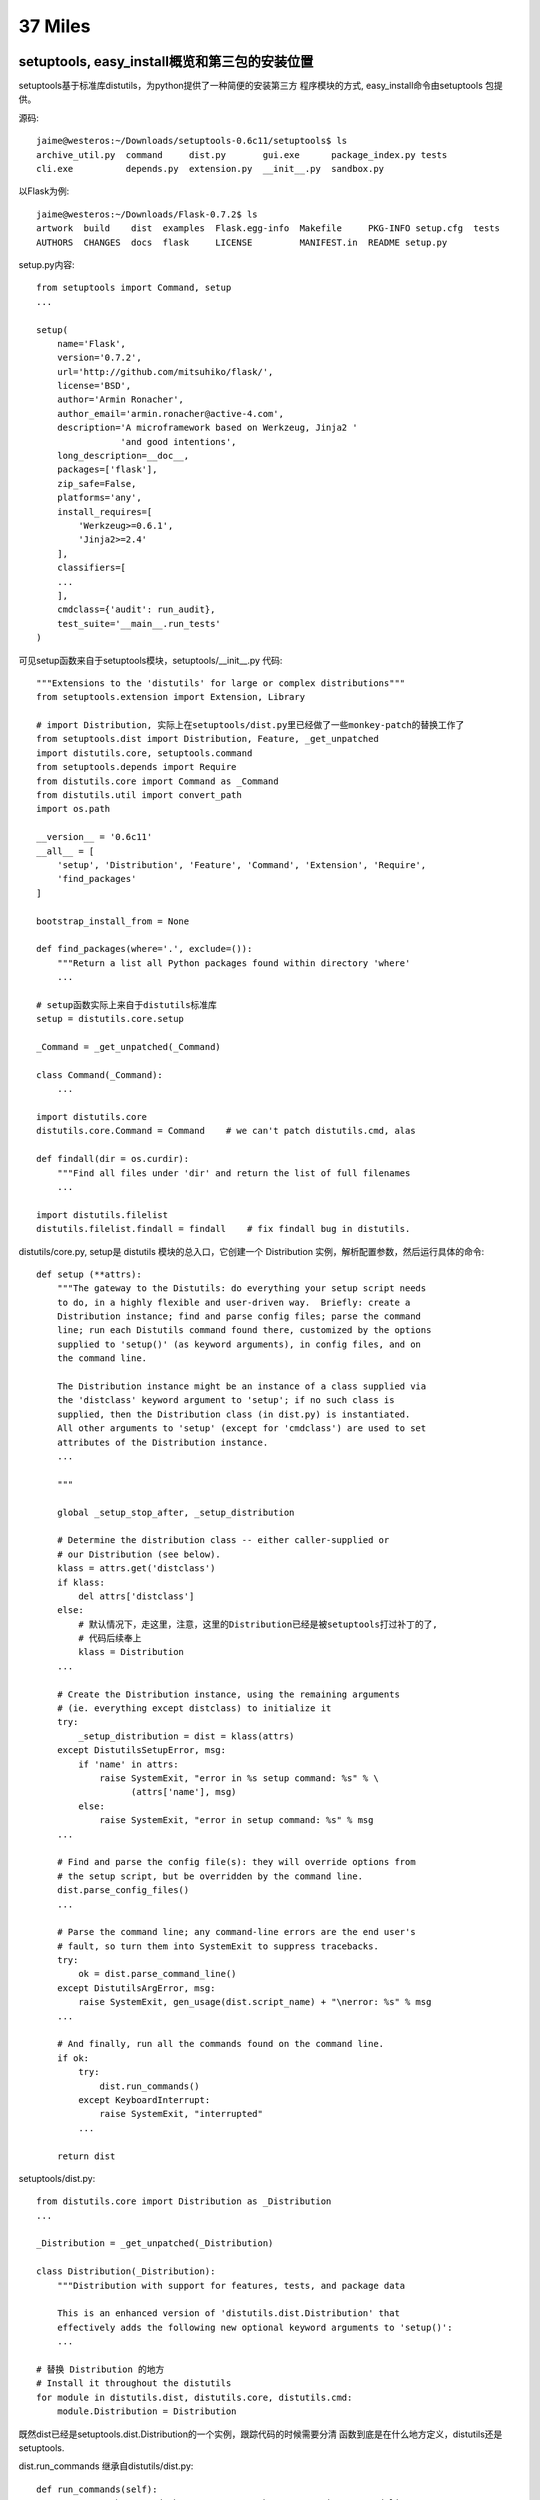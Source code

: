 37 Miles
===============

setuptools, easy_install概览和第三包的安装位置
-----------------------------------------------
setuptools基于标准库distutils，为python提供了一种简便的安装第三方
程序模块的方式, easy_install命令由setuptools 包提供。

源码::

    jaime@westeros:~/Downloads/setuptools-0.6c11/setuptools$ ls
    archive_util.py  command     dist.py       gui.exe      package_index.py tests
    cli.exe          depends.py  extension.py  __init__.py  sandbox.py

以Flask为例::

    jaime@westeros:~/Downloads/Flask-0.7.2$ ls
    artwork  build    dist  examples  Flask.egg-info  Makefile     PKG-INFO setup.cfg  tests
    AUTHORS  CHANGES  docs  flask     LICENSE         MANIFEST.in  README setup.py

setup.py内容::

    from setuptools import Command, setup
    ...

    setup(
        name='Flask',
        version='0.7.2',
        url='http://github.com/mitsuhiko/flask/',
        license='BSD',
        author='Armin Ronacher',
        author_email='armin.ronacher@active-4.com',
        description='A microframework based on Werkzeug, Jinja2 '
                    'and good intentions',
        long_description=__doc__,
        packages=['flask'],
        zip_safe=False,
        platforms='any',
        install_requires=[
            'Werkzeug>=0.6.1',
            'Jinja2>=2.4'
        ],
        classifiers=[
        ...
        ],
        cmdclass={'audit': run_audit},
        test_suite='__main__.run_tests'
    )

可见setup函数来自于setuptools模块，setuptools/__init__.py 代码::

    """Extensions to the 'distutils' for large or complex distributions"""
    from setuptools.extension import Extension, Library

    # import Distribution, 实际上在setuptools/dist.py里已经做了一些monkey-patch的替换工作了
    from setuptools.dist import Distribution, Feature, _get_unpatched
    import distutils.core, setuptools.command
    from setuptools.depends import Require
    from distutils.core import Command as _Command
    from distutils.util import convert_path
    import os.path

    __version__ = '0.6c11'
    __all__ = [
        'setup', 'Distribution', 'Feature', 'Command', 'Extension', 'Require',
        'find_packages'
    ]

    bootstrap_install_from = None

    def find_packages(where='.', exclude=()):
        """Return a list all Python packages found within directory 'where'
        ...

    # setup函数实际上来自于distutils标准库
    setup = distutils.core.setup 
        
    _Command = _get_unpatched(_Command)

    class Command(_Command):
        ...

    import distutils.core
    distutils.core.Command = Command    # we can't patch distutils.cmd, alas

    def findall(dir = os.curdir):
        """Find all files under 'dir' and return the list of full filenames
        ...

    import distutils.filelist
    distutils.filelist.findall = findall    # fix findall bug in distutils.


distutils/core.py, setup是 distutils 模块的总入口，它创建一个 Distribution
实例，解析配置参数，然后运行具体的命令::

    def setup (**attrs):
        """The gateway to the Distutils: do everything your setup script needs
        to do, in a highly flexible and user-driven way.  Briefly: create a
        Distribution instance; find and parse config files; parse the command
        line; run each Distutils command found there, customized by the options
        supplied to 'setup()' (as keyword arguments), in config files, and on
        the command line.

        The Distribution instance might be an instance of a class supplied via
        the 'distclass' keyword argument to 'setup'; if no such class is
        supplied, then the Distribution class (in dist.py) is instantiated.
        All other arguments to 'setup' (except for 'cmdclass') are used to set
        attributes of the Distribution instance.
        ...

        """

        global _setup_stop_after, _setup_distribution

        # Determine the distribution class -- either caller-supplied or
        # our Distribution (see below).
        klass = attrs.get('distclass')
        if klass:
            del attrs['distclass']
        else:
            # 默认情况下，走这里，注意，这里的Distribution已经是被setuptools打过补丁的了, 
            # 代码后续奉上
            klass = Distribution
        ...

        # Create the Distribution instance, using the remaining arguments
        # (ie. everything except distclass) to initialize it
        try:
            _setup_distribution = dist = klass(attrs)
        except DistutilsSetupError, msg:
            if 'name' in attrs:
                raise SystemExit, "error in %s setup command: %s" % \
                      (attrs['name'], msg)
            else:
                raise SystemExit, "error in setup command: %s" % msg
        ...

        # Find and parse the config file(s): they will override options from
        # the setup script, but be overridden by the command line.
        dist.parse_config_files()
        ...

        # Parse the command line; any command-line errors are the end user's
        # fault, so turn them into SystemExit to suppress tracebacks.
        try:
            ok = dist.parse_command_line()
        except DistutilsArgError, msg:
            raise SystemExit, gen_usage(dist.script_name) + "\nerror: %s" % msg
        ...

        # And finally, run all the commands found on the command line.
        if ok:
            try:
                dist.run_commands()
            except KeyboardInterrupt:
                raise SystemExit, "interrupted"
            ...

        return dist

setuptools/dist.py::

    from distutils.core import Distribution as _Distribution
    ...

    _Distribution = _get_unpatched(_Distribution)

    class Distribution(_Distribution):
        """Distribution with support for features, tests, and package data

        This is an enhanced version of 'distutils.dist.Distribution' that
        effectively adds the following new optional keyword arguments to 'setup()':
        ...

    # 替换 Distribution 的地方
    # Install it throughout the distutils
    for module in distutils.dist, distutils.core, distutils.cmd:
        module.Distribution = Distribution

既然dist已经是setuptools.dist.Distribution的一个实例，跟踪代码的时候需要分清
函数到底是在什么地方定义，distutils还是setuptools.

dist.run_commands 继承自distutils/dist.py::

   def run_commands(self):
        """Run each command that was seen on the setup script command line.
        Uses the list of commands found and cache of command objects
        created by 'get_command_obj()'.
        """
        for cmd in self.commands:
            self.run_command(cmd)

    def run_command(self, command):
        # Already been here, done that? then return silently.
        if self.have_run.get(command):
            return

        log.info("running %s", command)
        cmd_obj = self.get_command_obj(command)
        cmd_obj.ensure_finalized()
        cmd_obj.run()
        self.have_run[command] = 1

总之，对于python setup.py install来说，这个cmd_obj就是setuptools/command/install.py了，
设个trace看看::

    jaime@westeros:/home/ideer/Downloads/Flask-0.7.2$ diff -u /usr/local/lib/python2.6/distutils/dist.py.orig /usr/local/lib/python2.6/distutils/dist.py
    --- /usr/local/lib/python2.6/distutils/dist.py.orig	2011-10-10 22:27:53.658046001 +0800
    +++ /usr/local/lib/python2.6/distutils/dist.py	2011-10-10 22:28:17.350163485 +0800
    @@ -989,6 +989,7 @@
             if self.have_run.get(command):
                 return
     
    +        import pdb; pdb.set_trace()
             log.info("running %s", command)
             cmd_obj = self.get_command_obj(command)
             cmd_obj.ensure_finalized()

    jaime@westeros:/home/ideer/Downloads/Flask-0.7.2$ python setup.py install
    > /usr/local/lib/python2.6/distutils/dist.py(993)run_command()
    -> log.info("running %s", command)
    (Pdb) n
    running install
    > /usr/local/lib/python2.6/distutils/dist.py(994)run_command()
    -> cmd_obj = self.get_command_obj(command)
    (Pdb) 
    (Pdb) cmd_obj.__class__
    <class setuptools.command.install.install at 0xb7440dac>
    (Pdb) 


setuptools/command/install.py::

        def run(self):
            ...
            if caller_module != 'distutils.dist' or caller_name!='run_commands':
                # We weren't called from the command line or setup(), so we
                # should run in backward-compatibility mode to support bdist_*
                # commands.
                _install.run(self)
            else:
                self.do_egg_install()

        def do_egg_install(self):

            easy_install = self.distribution.get_command_class('easy_install')

            cmd = easy_install(
                self.distribution, args="x", root=self.root, record=self.record,
            )
            # 注意这里，将决定安装位置的地方，后续详述
            cmd.ensure_finalized()  # finalize before bdist_egg munges install cmd
            cmd.always_copy_from = '.'  # make sure local-dir eggs get installed

            # pick up setup-dir .egg files only: no .egg-info
            cmd.package_index.scan(glob.glob('*.egg'))

            self.run_command('bdist_egg')
            args = [self.distribution.get_command_obj('bdist_egg').egg_output]

            if setuptools.bootstrap_install_from:
                # Bootstrap self-installation of setuptools
                args.insert(0, setuptools.bootstrap_install_from)

            # 跳转到setuptools/command/easy_install.py的run
            cmd.args = args
            cmd.run()
            setuptools.bootstrap_install_from = None

bdist_egg 命令可谓做了整个安装过程的大部分工作，准备egg文件，编译，直到生成egg压缩包
为止，代码在setuptools/command/bdist_egg.py，编译c扩展的命令 build_clib 在distutils中完成，
distutils/command/build_clib.py。

有了egg文件之后，setuptools/command/easy_install.py::

    def run(self):
        if self.verbose!=self.distribution.verbose:
            log.set_verbosity(self.verbose)
        try:
            for spec in self.args:
                self.easy_install(spec, not self.no_deps)
            ...
        finally:
            log.set_verbosity(self.distribution.verbose)

    def easy_install(self, spec, deps=False):
        tmpdir = tempfile.mkdtemp(prefix="easy_install-")
        download = None
        if not self.editable: self.install_site_py()

        # 根据spec的不同，有三种情况需要处理
        try:
            if not isinstance(spec,Requirement):
                if URL_SCHEME(spec):
                    # 1. 需要下载的包
                    # It's a url, download it to tmpdir and process
                    self.not_editable(spec)
                    download = self.package_index.download(spec, tmpdir)
                    return self.install_item(None, download, tmpdir, deps, True)

                elif os.path.exists(spec):
                    # 2. 本地的包
                    # Existing file or directory, just process it directly
                    self.not_editable(spec)
                    return self.install_item(None, spec, tmpdir, deps, True)
                else:
                    spec = parse_requirement_arg(spec)

            # 3. 查找某个依赖的包
            # spec 是 Requirement
            self.check_editable(spec)
            dist = self.package_index.fetch_distribution(
                spec, tmpdir, self.upgrade, self.editable, not self.always_copy,
                self.local_index
            )
            if dist is None:
                msg = "Could not find suitable distribution for %r" % spec
                if self.always_copy:
                    msg+=" (--always-copy skips system and development eggs)"
                raise DistutilsError(msg)
            elif dist.precedence==DEVELOP_DIST:
                # .egg-info dists don't need installing, just process deps
                self.process_distribution(spec, dist, deps, "Using")
                return dist
            else:
                return self.install_item(spec, dist.location, tmpdir, deps)

        finally:
            if os.path.exists(tmpdir):
                rmtree(tmpdir)

    def install_item(self, spec, download, tmpdir, deps, install_needed=False):

        # Installation is also needed if file in tmpdir or is not an egg
        install_needed = install_needed or self.always_copy
        install_needed = install_needed or os.path.dirname(download) == tmpdir
        install_needed = install_needed or not download.endswith('.egg')
        install_needed = install_needed or (
            self.always_copy_from is not None and
            os.path.dirname(normalize_path(download)) ==
            normalize_path(self.always_copy_from)
        )

        if spec and not install_needed:
            # at this point, we know it's a local .egg, we just don't know if
            # it's already installed.
            for dist in self.local_index[spec.project_name]:
                if dist.location==download:
                    break
            else:
                install_needed = True   # it's not in the local index

        # 注意这个 marker
        log.info("Processing %s", os.path.basename(download))

        if install_needed:
            dists = self.install_eggs(spec, download, tmpdir)
            # install_eggs返回成功安装后的包信息, 参见self.egg_distribution 
            # 一般是只有一个元素的list，但可能一次安装了多个包，
            ＃所以下面的for，遍历处理所有成功安装的包依赖关系
            for dist in dists:
                self.process_distribution(spec, dist, deps)
        else:
            dists = [self.check_conflicts(self.egg_distribution(download))]
            self.process_distribution(spec, dists[0], deps, "Using")

        if spec is not None:
            for dist in dists:
                if dist in spec:
                    return dist

    def process_distribution(self, requirement, dist, deps=True, *info):
        # 处理后续安装事宜
        # requirement是spec，dist是成功安装包的信息, deps是否处理依赖关系的标志
        self.update_pth(dist)
        self.package_index.add(dist)
        self.local_index.add(dist)
        self.install_egg_scripts(dist)
        self.installed_projects[dist.key] = dist
        log.info(self.installation_report(requirement, dist, *info))
        if dist.has_metadata('dependency_links.txt'):
            self.package_index.add_find_links(
                dist.get_metadata_lines('dependency_links.txt')
            )
        if not deps and not self.always_copy:
            return # 没有依赖关系，done

        elif requirement is not None and dist.key != requirement.key:
            log.warn("Skipping dependencies for %s", dist)
            return  # XXX this is not the distribution we were looking for
        elif requirement is None or dist not in requirement:
            # if we wound up with a different version, resolve what we've got
            distreq = dist.as_requirement()
            requirement = requirement or distreq
            requirement = Requirement(
                distreq.project_name, distreq.specs, requirement.extras
            )

        # 注意这个marker
        log.info("Processing dependencies for %s", requirement)
        try:
            # 获得依赖关系的安装信息
            distros = WorkingSet([]).resolve(
                [requirement], self.local_index, self.easy_install
            )
        except DistributionNotFound, e:
            raise DistutilsError(
                "Could not find required distribution %s" % e.args
            )
        except VersionConflict, e:
            raise DistutilsError(
                "Installed distribution %s conflicts with requirement %s"
                % e.args
            )
        if self.always_copy or self.always_copy_from:
            # Force all the relevant distros to be copied or activated
            for dist in distros:
                if dist.key not in self.installed_projects:
                    # 嵌套依赖关系安装
                    # 又回到easy_install，因为依赖的包可能也依赖别的包
                    # 可能也需要从pypi下载
                    self.easy_install(dist.as_requirement())
        # Marker
        log.info("Finished processing dependencies for %s", requirement)

把egg文件解压到系统目录的是install_eggs函数::

    def install_eggs(self, spec, dist_filename, tmpdir):
        # .egg dirs or files are already built, so just return them
        if dist_filename.lower().endswith('.egg'):
            # 调用install_egg安装
            return [self.install_egg(dist_filename, tmpdir)]
        elif dist_filename.lower().endswith('.exe'):
            return [self.install_exe(dist_filename, tmpdir)]

        # Anything else, try to extract and build
        # 下载的.tar.gz包在这里处理
        setup_base = tmpdir
        if os.path.isfile(dist_filename) and not dist_filename.endswith('.py'):
            unpack_archive(dist_filename, tmpdir, self.unpack_progress)
        elif os.path.isdir(dist_filename):
            setup_base = os.path.abspath(dist_filename)
        ...

        # Find the setup.py file
        setup_script = os.path.join(setup_base, 'setup.py')
        ...

        # Now run it, and return the result
        if self.editable:
            log.info(self.report_editable(spec, setup_script))
            return []
        else:
            return self.build_and_install(setup_script, setup_base)

    def install_egg(self, egg_path, tmpdir):
        # self.install_dir 这里！
        destination = os.path.join(self.install_dir,os.path.basename(egg_path))
        destination = os.path.abspath(destination)
        if not self.dry_run:
            ensure_directory(destination)

        dist = self.egg_distribution(egg_path)
        self.check_conflicts(dist)
        if not samefile(egg_path, destination):
            if os.path.isdir(destination) and not os.path.islink(destination):
                dir_util.remove_tree(destination, dry_run=self.dry_run)
            elif os.path.exists(destination):
                self.execute(os.unlink,(destination,),"Removing "+destination)
            uncache_zipdir(destination)
            if os.path.isdir(egg_path):
                if egg_path.startswith(tmpdir):
                    f,m = shutil.move, "Moving"
                else:
                    f,m = shutil.copytree, "Copying"
            elif self.should_unzip(dist):
                self.mkpath(destination)
                # egg包调用unpack_and_compile解压，编译
                f,m = self.unpack_and_compile, "Extracting"
            elif egg_path.startswith(tmpdir):
                f,m = shutil.move, "Moving"
            else:
                f,m = shutil.copy2, "Copying"

            self.execute(f, (egg_path, destination),
                (m+" %s to %s") %
                (os.path.basename(egg_path),os.path.dirname(destination)))

        self.add_output(destination)
        return self.egg_distribution(destination)

终于找到self.install_dir, 才是决定安装位置的所在。那么它又从哪里来的呢？

setuptools/command/easy_install.py finalize_options函数，在上文的cmd.ensure_finalized(继承自distutils.cmd.Command)中被调用::

    def finalize_options(self):
        # 如果setup.py install命令附带了--prefix 参数，则在 _expand 函数中处理
        # 该文件中的 INSTALL_SCHEMES 即作此用，与distutils install.py中的不同
        self._expand('install_dir','script_dir','build_directory','site_dirs')
        # If a non-default installation directory was specified, default the
        # script directory to match it.
        if self.script_dir is None:
            self.script_dir = self.install_dir
        
        # 默认没有指定
        # Let install_dir get set by install_lib command, which in turn
        # gets its info from the install command, and takes into account
        # --prefix and --home and all that other crud.
        self.set_undefined_options('install_lib',
            ('install_dir','install_dir')
        )
        # 意思是将install_lib命令的install_dir属性赋予本命令的install_dir
 
distutils/command/install_lib.py::

    def finalize_options (self):

        # Get all the information we need to install pure Python modules
        # from the umbrella 'install' command -- build (source) directory,
        # install (target) directory, and whether to compile .py files.
        self.set_undefined_options('install',
                                   ('build_lib', 'build_dir'),
                                   ('install_lib', 'install_dir'),
                                   ('force', 'force'),
                                   ('compile', 'compile'),
                                   ('optimize', 'optimize'),
                                   ('skip_build', 'skip_build'),
                                  )

       # 意思是将install命令的install_lib属性赋予本命令的install_dir

令人费解的finalize_options！大意是每个命令都需要有这么一个机会，在最后时刻
设置一些参数，easy_install从install_lib中，后者从install中得到了位置信息。

目标install命令的 install_lib。       

setuptools.command.install命令的finalize_options函数，调用了distutils.command.install.finalize_options，

distutils/command/install.py::

    INSTALL_SCHEMES = {
        'unix_prefix': {
            'purelib': '$base/lib/python$py_version_short/site-packages',
            'platlib': '$platbase/lib/python$py_version_short/site-packages',
            'headers': '$base/include/python$py_version_short/$dist_name',
            'scripts': '$base/bin',
            'data'   : '$base',
            },
        'unix_home': {
            'purelib': '$base/lib/python',
            'platlib': '$base/lib/python',
            'headers': '$base/include/python/$dist_name',
            'scripts': '$base/bin',
            'data'   : '$base',
            },
            ...
        }

    def finalize_options (self):


        # This method (and its pliant slaves, like 'finalize_unix()',
        # 'finalize_other()', and 'select_scheme()') is where the default
        # installation directories for modules, extension modules, and
        # anything else we care to install from a Python module
        # distribution.  Thus, this code makes a pretty important policy
        # statement about how third-party stuff is added to a Python
        # installation!  Note that the actual work of installation is done
        # by the relatively simple 'install_*' commands; they just take
        # their orders from the installation directory options determined
        # here.

        ...

        # Now the interesting logic -- so interesting that we farm it out
        # to other methods.  The goal of these methods is to set the final
        # values for the install_{lib,scripts,data,...}  options, using as
        # input a heady brew of prefix, exec_prefix, home, install_base,
        # install_platbase, user-supplied versions of
        # install_{purelib,platlib,lib,scripts,data,...}, and the
        # INSTALL_SCHEME dictionary above.  Phew!

        self.dump_dirs("pre-finalize_{unix,other}")

        if os.name == 'posix':
            # 神秘的选中 unix_prefix scheme
            self.finalize_unix()
        else:
            self.finalize_other()

        self.dump_dirs("post-finalize_{unix,other}()")
        ...

        # Pick the actual directory to install all modules to: either
        # install_purelib or install_platlib, depending on whether this
        # module distribution is pure or not.  Of course, if the user
        # already specified install_lib, use their selection.
        if self.install_lib is None:
            if self.distribution.ext_modules: # has extensions: non-pure
                self.install_lib = self.install_platlib
            else:

                # INSTALL_SCHEMES 里为什么是purelib？原因在这里
                # 将purelib路径赋值给install_lib, done
                self.install_lib = self.install_purelib 

        ...

    def finalize_unix (self):

        if self.install_base is not None or self.install_platbase is not None:
            ...
            return

        if self.user:
            ...
            self.select_scheme("unix_user")
        elif self.home is not None:
            self.install_base = self.install_platbase = self.home
            self.select_scheme("unix_home")
        else:
            if self.prefix is None:
                if self.exec_prefix is not None:
                    raise DistutilsOptionError, \
                          "must not supply exec-prefix without prefix"

                self.prefix = os.path.normpath(sys.prefix)
                self.exec_prefix = os.path.normpath(sys.exec_prefix)

            else:
                if self.exec_prefix is None:
                    self.exec_prefix = self.prefix

            self.install_base = self.prefix
            self.install_platbase = self.exec_prefix
            self.select_scheme("unix_prefix")

finalize_unix -> unix_prefix scheme -> purelib -> install_lib -> install_dir

太复杂了, 正如其注释所言，各种和安装目录有关的情况都在此处理，若要细究可在此设置断点跟踪。

一些debug信息::

    pre-finalize_{unix,other}:
      prefix: None
      exec_prefix: None
      home: None
      user: 0
      install_base: None
      install_platbase: None
      root: None
      install_purelib: None
      install_platlib: None
      install_lib: None
      install_headers: None
      install_scripts: None
      install_data: None
      ...
    post-finalize_{unix,other}():
      prefix: /usr/local
      exec_prefix: /usr/local
      home: None
      user: 0
      install_base: /usr/local
      install_platbase: /usr/local
      root: None
      install_purelib: $base/lib/python$py_version_short/site-packages
      install_platlib: $platbase/lib/python$py_version_short/site-packages
      install_lib: None
      install_headers: $base/include/python$py_version_short/$dist_name
      install_scripts: $base/bin
      install_data: $base
      ...
    after prepending root:
      prefix: /usr/local
      exec_prefix: /usr/local
      home: None
      user: 0
      install_base: /usr/local
      install_platbase: /usr/local
      root: None
      install_purelib: /usr/local/lib/python2.6/site-packages
      install_platlib: /usr/local/lib/python2.6/site-packages
      install_lib: /usr/local/lib/python2.6/site-packages/
      install_headers: /usr/local/include/python2.6/Flask
      install_scripts: /usr/local/bin
      install_data: /usr/local
      ...

实际输出::

    jaime@westeros:/home/ideer/Downloads/Flask-0.7.2$ sudo python setup.py install
    running install
    running bdist_egg
    # 获得EGG-INFO
    running egg_info
    writing requirements to Flask.egg-info/requires.txt
    writing Flask.egg-info/PKG-INFO
    writing top-level names to Flask.egg-info/top_level.txt
    writing dependency_links to Flask.egg-info/dependency_links.txt
    reading manifest file 'Flask.egg-info/SOURCES.txt'
    reading manifest template 'MANIFEST.in'
    ...
    writing manifest file 'Flask.egg-info/SOURCES.txt'
    installing library code to build/bdist.linux-i686/egg
    running install_lib
    running build_py
    # 建立build目录，build/lib临时存放，最终目录为build/dist目录
    creating build/lib
    creating build/lib/flask
    copying flask/views.py -> build/lib/flask
    copying flask/helpers.py -> build/lib/flask
    ...
    # 建立 egg 包根目录
    creating build/bdist.linux-i686/egg
    creating build/bdist.linux-i686/egg/flask
    # 复制纯py文件到egg目录
    copying build/lib/flask/views.py -> build/bdist.linux-i686/egg/flask
    copying build/lib/flask/helpers.py -> build/bdist.linux-i686/egg/flask
    ...
    # 编译
    byte-compiling build/bdist.linux-i686/egg/flask/views.py to views.pyc
    byte-compiling build/bdist.linux-i686/egg/flask/helpers.py to helpers.pyc
    ...
    # 将准备好的EGG-INFO复制到egg目录
    creating build/bdist.linux-i686/egg/EGG-INFO
    copying Flask.egg-info/PKG-INFO -> build/bdist.linux-i686/egg/EGG-INFO
    copying Flask.egg-info/SOURCES.txt -> build/bdist.linux-i686/egg/EGG-INFO
    ...
    # 将egg根目录压缩为egg文件，存放到dist目录
    creating 'dist/Flask-0.7.2-py2.6.egg' and adding 'build/bdist.linux-i686/egg' to it
    removing 'build/bdist.linux-i686/egg' (and everything under it)
    # 开始安装 Flask egg
    Processing Flask-0.7.2-py2.6.egg
    creating /usr/local/lib/python2.6/site-packages/Flask-0.7.2-py2.6.egg
    # 加压本地egg
    Extracting Flask-0.7.2-py2.6.egg to /usr/local/lib/python2.6/site-packages
    Adding Flask 0.7.2 to easy-install.pth file

    Installed /usr/local/lib/python2.6/site-packages/Flask-0.7.2-py2.6.egg
    # process_distribution 标志输出
    Processing dependencies for Flask==0.7.2
    Searching for Jinja2>=2.4
    Reading http://pypi.python.org/simple/Jinja2/
    Reading http://jinja.pocoo.org/
    Best match: Jinja2 2.6
    Downloading http://pypi.python.org/packages/source/J/Jinja2/Jinja2-2.6.tar.gz#md5=1c49a8825c993bfdcf55bb36897d28a2
    # install_item 标志输出，开始安装jinja
    Processing Jinja2-2.6.tar.gz
    Running Jinja2-2.6/setup.py -q bdist_egg --dist-dir /tmp/easy_install-1wzF7P/Jinja2-2.6/egg-dist-tmp-g9b8N8
    ...
    Adding Jinja2 2.6 to easy-install.pth file

    Installed /usr/local/lib/python2.6/site-packages/Jinja2-2.6-py2.6.egg
    Searching for Werkzeug>=0.6.1
    Reading http://pypi.python.org/simple/Werkzeug/
    Reading http://werkzeug.pocoo.org/
    Reading http://trac.pocoo.org/repos/werkzeug/trunk
    Best match: Werkzeug 0.8.1
    Downloading http://pypi.python.org/packages/source/W/Werkzeug/Werkzeug-0.8.1.tar.gz#md5=20f3a65710d64f9f455111ed71e3da66
    # install_item 标志输出，开始安装werkzeug
    Processing Werkzeug-0.8.1.tar.gz
    Running Werkzeug-0.8.1/setup.py -q bdist_egg --dist-dir /tmp/easy_install-SUNJMn/Werkzeug-0.8.1/egg-dist-tmp-uZjjba
    ...
    Adding Werkzeug 0.8.1 to easy-install.pth file

    Installed /usr/local/lib/python2.6/site-packages/Werkzeug-0.8.1-py2.6.egg
    # process_distribution 所有Flask依赖关系处理完毕
    Finished processing dependencies for Flask==0.7.2
    jaime@westeros:/home/ideer/Downloads/Flask-0.7.2$ 


其实不管安装工具多么复杂，最主要的有两点：

#. 如果是纯py代码，那么复制到python路径就行了，比如site-packages

#. 如果是python c扩展，则需要找到python头文件，其他依赖库头文件，以及编译链接选项如宏定义等，有了这些，就可以成功编译

#. 一些公用的script，data文件

安装工具提供的附加值在于package的管理，安装，卸载，版本依赖关系处理，升级更新等。

深入问题:

* easy_install的替代品 `pip <http://pypi.python.org/pypi/pip>`_ ?

* setuptools的bootstrap， 如何自我安装

* distutils的c扩展编译模块

* 是否能将构建，编译，打包与安装分开？只是单纯的下载安装包，解决依赖关系，安装，如apt-get。

* 一般运行 `python setup.py install` ，package就会被安装到运行的那个python。
  如果系统内有多个版本的python，能否运行一个python，为另一个python安装包呢，即
  用 `pythonA setup.py install` 将package安装pythonB的路径？


site.py是什么
---------------------
如果你安装了许多第三方模块，这些包分散在系统的不同地方，那么程序怎么找到这些
模块呢？是，你可以在程序里修改sys.path，但每个程序都这么做，未免有些麻烦。

site.py就是解决这个问题的。它是一个公有库，在python启动时自动加载，分析特定路径
下的.pth文件并自动设置sys.path，你不需要做额外的操作就可以导入第三方模块。

导入site模块::

    jaime@westeros:~/source/Python-2.6.7$ grep -rn site Python
    ...
    Python/pythonrun.c:255:        initsite(); /* Module site */
    Python/pythonrun.c:606:            initsite();
    Python/pythonrun.c:705:/* Import the site module (not into __main__ though) */
    Python/pythonrun.c:708:initsite(void)
    Python/pythonrun.c:711:    m = PyImport_ImportModule("site");
    ...
    jaime@westeros:~/source/Python-2.6.7$ 


    /* Import the site module (not into __main__ though) */

    static void
    initsite(void)
    {
        PyObject *m, *f;
        m = PyImport_ImportModule("site");
        if (m == NULL) {
            f = PySys_GetObject("stderr");
            if (Py_VerboseFlag) {
                PyFile_WriteString(
                    "'import site' failed; traceback:\n", f);
                PyErr_Print();
            }
            else {
                PyFile_WriteString(
                  "'import site' failed; use -v for traceback\n", f);
                PyErr_Clear();
            }
        }
        else {
            Py_DECREF(m);
        }
    }


Lib/site.py::

    PREFIXES = [sys.prefix, sys.exec_prefix]
    
    ...

    def addpackage(sitedir, name, known_paths):
        """Process a .pth file within the site-packages directory:
           For each line in the file, either combine it with sitedir to a path
           and add that to known_paths, or execute it if it starts with 'import '.
        """
        ...
        with f:
            for line in f:
                ...
                line = line.rstrip()
                dir, dircase = makepath(sitedir, line)
                if not dircase in known_paths and os.path.exists(dir):
                    sys.path.append(dir)
                    known_paths.add(dircase)
        if reset:
            known_paths = None
        return known_paths


    def addsitedir(sitedir, known_paths=None):
        """Add 'sitedir' argument to sys.path if missing and handle .pth files in
        'sitedir'"""
        ....
        dotpth = os.extsep + "pth"
        names = [name for name in names if name.endswith(dotpth)]
        for name in sorted(names):
            addpackage(sitedir, name, known_paths)
        if reset:
            known_paths = None
        return known_paths

    def addsitepackages(known_paths):
        """Add site-packages (and possibly site-python) to sys.path"""
        sitedirs = []
        seen = []

        for prefix in PREFIXES:
            if not prefix or prefix in seen:
                continue
            seen.append(prefix)

            if sys.platform in ('os2emx', 'riscos'):
                sitedirs.append(os.path.join(prefix, "Lib", "site-packages"))
            elif os.sep == '/':
                sitedirs.append(os.path.join(prefix, "lib",
                                            "python" + sys.version[:3],
                                            "site-packages"))
                sitedirs.append(os.path.join(prefix, "lib", "site-python"))
            else:
            ...

        for sitedir in sitedirs:
            if os.path.isdir(sitedir):
                addsitedir(sitedir, known_paths)

        return known_paths

    def main():
        global ENABLE_USER_SITE

        abs__file__()
        known_paths = removeduppaths()
        if (os.name == "posix" and sys.path and
            os.path.basename(sys.path[-1]) == "Modules"):
            addbuilddir()
        if ENABLE_USER_SITE is None:
            ENABLE_USER_SITE = check_enableusersite()
        known_paths = addusersitepackages(known_paths)
        known_paths = addsitepackages(known_paths)
        if sys.platform == 'os2emx':
            setBEGINLIBPATH()
        setquit()
        setcopyright()
        sethelper()
        aliasmbcs()
        setencoding()
        execsitecustomize()
        if ENABLE_USER_SITE:
            execusercustomize()
        # Remove sys.setdefaultencoding() so that users cannot change the
        # encoding after initialization.  The test for presence is needed when
        # this module is run as a script, because this code is executed twice.
        if hasattr(sys, "setdefaultencoding"):
            del sys.setdefaultencoding

Bonus，sys.setdefaultencoding在这里被删掉了，系统已经完成初始化，再改变内部编码比较困难。

sys.path 在 removeduppaths 函数中被加入到 known_paths

'site-packages' 目录的具体位置在 addsitepackages 函数中探测， sitedirs取决于PREFIXES，即sys.prefix,
sys.exec_prefix python的安装路径。

.pth 文件的扫描在 addsitedir 中完成，将.pth文件的第三方包目录添加到sys.path则是在 addpackage 。


系统默认2.7python的示例::

    jaime@westeros:~/source/Python/Python-2.6.7$ python
    Python 2.7.1+ (r271:86832, Apr 11 2011, 18:05:24) 
    [GCC 4.5.2] on linux2
    Type "help", "copyright", "credits" or "license" for more information.
    >>> import site
    >>> site.__file__
    '/usr/lib/python2.7/site.pyc'
    >>> import sys
    >>> sys.path
    ['', '/usr/local/lib/python2.7/dist-packages/Flask-0.7.2-py2.7.egg',
    '/usr/local/lib/python2.7/dist-packages/Jinja2-2.6-py2.7.egg',
    '/usr/local/lib/python2.7/dist-packages/Werkzeug-0.7.1-py2.7.egg',
    '/usr/local/lib/python2.7/dist-packages/flup-1.0.2-py2.7.egg',
    '/usr/local/lib/python2.7/dist-packages/MySQL_python-1.2.3-py2.7-linux-i686.egg',
    '/usr/lib/python2.7', '/usr/lib/python2.7/plat-linux2',
    '/usr/lib/python2.7/lib-tk', '/usr/lib/python2.7/lib-old',
    '/usr/lib/python2.7/lib-dynload', '/usr/local/lib/python2.7/dist-packages',
    '/usr/lib/python2.7/dist-packages', '/usr/lib/python2.7/dist-packages/PIL',
    '/usr/lib/pymodules/python2.7/gtk-2.0',
    '/usr/lib/python2.7/dist-packages/gst-0.10',
    '/usr/lib/python2.7/dist-packages/gtk-2.0', '/usr/lib/pymodules/python2.7',
    '/usr/lib/pymodules/python2.7/ubuntuone-storage-protocol',
    '/usr/lib/pymodules/python2.7/ubuntuone-control-panel',
    '/usr/lib/pymodules/python2.7/ubuntuone-client']
    >>> sys.prefix
    '/usr'
    >>> sys.executable
    '/usr/bin/python'


    jaime@westeros:~/source/Python/Python-2.6.7$ ls /usr/local/lib/python2.7/dist-packages/
    django                 easy-install.pth       flup-1.0.2-py2.7.egg
    MySQL_python-1.2.3-py2.7-linux-i686.egg
    Django-1.2.7.egg-info  Flask-0.7.2-py2.7.egg  Jinja2-2.6-py2.7.egg
    Werkzeug-0.7.1-py2.7.egg
    jaime@westeros:~/source/Python/Python-2.6.7$ cat /usr/local/lib/python2.7/dist-packages/easy-install.pth 
    import sys; sys.__plen = len(sys.path)
    ./Flask-0.7.2-py2.7.egg
    ./Jinja2-2.6-py2.7.egg
    ./Werkzeug-0.7.1-py2.7.egg
    ./flup-1.0.2-py2.7.egg
    ./MySQL_python-1.2.3-py2.7-linux-i686.egg
    import sys; new=sys.path[sys.__plen:]; del sys.path[sys.__plen:];
    p=getattr(sys,'__egginsert',0); sys.path[p:p]=new; sys.__egginsert =
    p+len(new)
    jaime@westeros:~/source/Python/Python-2.6.7$ 


更多参考:
`Installing Python Modules`_
`Distributing Python Modules`_


.. _Installing Python Modules: http://docs.python.org/release/2.6.7/install/index.html 
.. _Distributing Python Modules: http://docs.python.org/release/2.6.7/distutils/index.html

Python- site-package dirs and .pth files 
http://grahamwideman.wikispaces.com/Python-+site-package+dirs+and+.pth+files


自定义一个package到标准库
------------------------------
直接在Lib/下面加.py文件，make install会自动安装prefix目录。但是如果你要添加目录，
则不会被安装，需要修改Makefile.pre.in::

    jaime@ideer:~/source/Python-2.6.7$ git df
    diff --git a/Makefile.pre.in b/Makefile.pre.in
    index 0329d67..28a17bd 100644
    --- a/Makefile.pre.in
    +++ b/Makefile.pre.in
    @@ -828,7 +828,7 @@ LIBSUBDIRS= lib-tk site-packages test test/output test/data \
                    ctypes ctypes/test ctypes/macholib idlelib idlelib/Icons \
                    distutils distutils/command distutils/tests $(XMLLIBSUBDIRS) \
                    multiprocessing multiprocessing/dummy \
    -               lib-old \
    +               lib-old foo\
                    curses pydoc_data $(MACHDEPS)
     libinstall:    build_all $(srcdir)/Lib/$(PLATDIR)
            @for i in $(SCRIPTDIR) $(LIBDEST); \
    jaime@ideer:~/source/Python-2.6.7$
    jaime@ideer:~/source/Python-2.6.7$ ls Lib/foo/
    bar.py  __init__.py

重新configure, make install。make用LIBSUBDIRS来控制需要复制Lib/下面哪些子目录，
plat-\*平台模块目录在安装时make会自动判断。


从urllib2.urlopen到socket
----------------------------
urlopen::

    _opener = None
    def urlopen(url, data=None, timeout=socket._GLOBAL_DEFAULT_TIMEOUT):
        global _opener
        if _opener is None:
            _opener = build_opener()
        return _opener.open(url, data, timeout)

urllib2.urlopen共用一个模块变量_opener，也就是install_opener的那个，
搞并发的同学注意了，未知不同请求之间会否相互影响。

urlopen -> build_opener -> OpenerDirector.open, _open, __call_chain__ -> HTTPHandler.http_open ->
AbstractHTTPHandler->do_open -> HTTPConnection.request, _send_request,
send, connect

经过漫长的。。。，鄙人走马观花，自由行的同学可以深入研究:)
终于看到了socket.create_connection, Lib/httplib.py class HTTPConnection::

    def connect(self):
        """Connect to the host and port specified in __init__."""
        self.sock = socket.create_connection((self.host,self.port),
                                             self.timeout)
    ....
    
    def send(self, str):
        """Send `str' to the server."""
        if self.sock is None:
            if self.auto_open:
                self.connect()
            else:
                raise NotConnected()

Lib/socket.py::

        def create_connection(address, timeout=_GLOBAL_DEFAULT_TIMEOUT):
            ....
            msg = "getaddrinfo returns an empty list"
            host, port = address
            for res in getaddrinfo(host, port, 0, SOCK_STREAM):
                af, socktype, proto, canonname, sa = res
                sock = None
                try:
                    sock = socket(af, socktype, proto)
                    if timeout is not _GLOBAL_DEFAULT_TIMEOUT:
                        sock.settimeout(timeout)
                    sock.connect(sa)
                    return sock

在这里，通过getaddrinfo完成dns解析，建了一个socket，sock是内置socketobject类型，
从sock.connect开始，你就潜入C代码的世界了，在 Modules/socketmodule.c +2027::

    static PyObject *
    sock_connect(PySocketSockObject *s, PyObject *addro)
    {
        sock_addr_t addrbuf;
        int addrlen;

费了这半天劲，其实有个简单的方法，你就可以得到这整个的调用路径，yes，万能的raise::

    jaime@ideer:~/source/Python-2.6.7$ git df
    diff --git a/Lib/socket.py b/Lib/socket.py
    index e4f0a81..2a59dd9 100644
    --- a/Lib/socket.py
    +++ b/Lib/socket.py
    @@ -552,6 +552,7 @@ def create_connection(address, timeout=_GLOBAL_DEFAULT_TIMEOUT):
                 if timeout is not _GLOBAL_DEFAULT_TIMEOUT:
                     sock.settimeout(timeout)
                 sock.connect(sa)
    +            raise
                 return sock
     
             except error, msg:

    jaime@ideer:~/source/Python-2.6.7$ ./python
    Python 2.6.7 (r267:88850, Sep  8 2011, 22:55:29) 
    [GCC 4.5.2] on linux2
    Type "help", "copyright", "credits" or "license" for more information.
    >>> import urllib2
    >>> urllib2.urlopen('http://douban.com')
    Traceback (most recent call last):
      File "<stdin>", line 1, in <module>
      File "/home/chenz/source/Python-2.6.7/Lib/urllib2.py", line 126, in urlopen
        return _opener.open(url, data, timeout)
      File "/home/chenz/source/Python-2.6.7/Lib/urllib2.py", line 391, in open
        response = self._open(req, data)
      File "/home/chenz/source/Python-2.6.7/Lib/urllib2.py", line 409, in _open
        '_open', req)
      File "/home/chenz/source/Python-2.6.7/Lib/urllib2.py", line 369, in _call_chain
        result = func(*args)
      File "/home/chenz/source/Python-2.6.7/Lib/urllib2.py", line 1181, in http_open
        return self.do_open(httplib.HTTPConnection, req)
      File "/home/chenz/source/Python-2.6.7/Lib/urllib2.py", line 1153, in do_open
        h.request(req.get_method(), req.get_selector(), req.data, headers)
      File "/home/chenz/source/Python-2.6.7/Lib/httplib.py", line 914, in request
        self._send_request(method, url, body, headers)
      File "/home/chenz/source/Python-2.6.7/Lib/httplib.py", line 951, in _send_request
        self.endheaders()
      File "/home/chenz/source/Python-2.6.7/Lib/httplib.py", line 908, in endheaders
        self._send_output()
      File "/home/chenz/source/Python-2.6.7/Lib/httplib.py", line 780, in _send_output
        self.send(msg)
      File "/home/chenz/source/Python-2.6.7/Lib/httplib.py", line 739, in send
        self.connect()
      File "/home/chenz/source/Python-2.6.7/Lib/httplib.py", line 720, in connect
        self.timeout)
      File "/home/chenz/source/Python-2.6.7/Lib/socket.py", line 555, in create_connection
        raise
    TypeError: exceptions must be old-style classes or derived from BaseException, not NoneType
    >>> 


urllib2.py OpenerDirector的open函数::

        def open(self, fullurl, data=None, timeout=socket._GLOBAL_DEFAULT_TIMEOUT):
                # accept a URL or a Request object
                if isinstance(fullurl, basestring):
                    req = Request(fullurl, data)
                else:
                    req = fullurl
                    if data is not None:
                        req.add_data(data)

                req.timeout = timeout
                protocol = req.get_type()

                # pre-process request
                meth_name = protocol+"_request"
                for processor in self.process_request.get(protocol, []):
                    meth = getattr(processor, meth_name)
                    req = meth(req)

                response = self._open(req, data)

                # post-process response
                meth_name = protocol+"_response"
                for processor in self.process_response.get(protocol, []):
                    meth = getattr(processor, meth_name)
                    response = meth(req, response)

                return response

涵盖了一个http请求的全部过程，创建Request对象，获得协议类型，对请求进行预处理如
header，认证等，打开连接，处理响应，错误处理等，值得细究。


urllib2中的重定向
---------------------
http_response负责对服务器响应进行处理。如果状态码如果不是2xx，则启动错误处理机制::

    class HTTPErrorProcessor(BaseHandler):
        """Process HTTP error responses."""
        handler_order = 1000  # after all other processing

        def http_response(self, request, response):
            code, msg, hdrs = response.code, response.msg, response.info()

            # According to RFC 2616, "2xx" code indicates that the client's
            # request was successfully received, understood, and accepted.
            if not (200 <= code < 300):
                response = self.parent.error(
                    'http', request, response, code, msg, hdrs)

            return response

        https_response = http_response


3xx重定向指令由HTTPRedirectHandler负责，具体函数为http_error_3xx，主要做一些外围性
检查，分析获取重定向的地址，检测协议和循环重定向。如果一切ok，则调用redirect_request
生成新的Request对象，传给parent opener执行这个新req。一切又回到了开始。


start_response和exc_info
------------------------------

`WSGI`_ 规定了两个函数, write 和start_response::

    def start_response(status, response_headers, exc_info=None):

start_response返回write函数。这是为了和惯于用print类的应用进些兼容。
wsgi的application默认返回iterable，含有所有要输出的内容，server遍历它，
完成真正的输出::


 result = application(environ, start_response)
    try:
        for data in result:
            if data:    # don't send headers until body appears
                write(data)
        if not headers_sent:
            write('')   # send headers now if body was empty
    finally:
        if hasattr(result, 'close'):
            result.close()

write函数一旦被调用，就会自动激活header的输出，所以调用write是你改变header的
最后机会。

exc_info主要用于对异常进些处理，pep333中的示例代码::

    try:
        # regular application code here
        status = "200 Froody"
        response_headers = [("content-type", "text/plain")]
        start_response(status, response_headers)
        return ["normal body goes here"]
    except:
        # XXX should trap runtime issues like MemoryError, KeyboardInterrupt
        #     in a separate handler before this bare 'except:'...
        status = "500 Oops"
        response_headers = [("content-type", "text/plain")]
        start_response(status, response_headers, sys.exc_info())
        return ["error body goes here"]

异常发生时，如果：

* 200 OK没有被发送，没有调用过write，或者应用返回的iteralbe内容server还没有开始
  发送，总之，header没有发出，此时还有挽救的余地，将状态码改为500，忽略掉exc_info，
  用户自定义的错误信息，debug堆栈信息可以在error body里面输出。

* 200 OK这个header已经被server发送给客户端，已经发送了部分后续body内容，此时程序抛出
  异常，application探测到错误，怎么办？再发送500 Oops状态码也无济于事，wsgi server
  能做的只是raise exc_info，把事情搞大，捅到上层去。wsgi规定用户不可以捕捉带有exc_info
  信息的start_response抛出的异常。

start_response对这两种情况提供了一种统一的处理方式。在cgi环境里运行的wsgi start_response::

  def start_response(status, response_headers, exc_info=None):
        if exc_info:
            try:
                if headers_sent:
                    # Re-raise original exception if headers sent
                    raise exc_info[0], exc_info[1], exc_info[2]
            finally:
                exc_info = None     # avoid dangling circular ref
        elif headers_set:
            raise AssertionError("Headers already set!")

        headers_set[:] = [status, response_headers]
        return write


复杂的代码，不知道异常抛出时的准确状态，此为start_response exc_info的目的，可以用try except
把application的整个逻辑保护起来。或者你本就不该写复杂的代码？笑:) 或许你可以精巧的构造异常
处理代码，将header是否发送区分开来？

http协议的状态码status 200表示资源找到，但是后续处理出问题，怎么办？是否可以加一些位于最后的header，
表示请求成功完成？这样即使header已经发送，也可以做些别的措施暗示请求出错。content-length
是否起到了这样的作用？这也许是属于不同层的问题。

是否可以改变应用逻辑，全部处理完毕后一起发送header和body？区分应用相关，数据量大或长时间的应用
如何处理？stream？

.. _`WSGI`: http://www.python.org/dev/peps/pep-0333/

builtin的函数在哪
-----------------------
__builtin__ 模块对应的c文件是Python/bltinmodule.c::

    static PyMethodDef builtin_methods[] = {
        {"__import__",      (PyCFunction)builtin___import__, METH_VARARGS | METH_KEYWORDS, import_doc},
        {"abs",             builtin_abs,        METH_O, abs_doc},
        ...
        {"dir",             builtin_dir,        METH_VARARGS, dir_doc},
        {"divmod",          builtin_divmod,     METH_VARARGS, divmod_doc},
     
dir, I saw you! 这就是python dir函数的入口，对应的c代码为builtin_dir::

        static PyObject *
        builtin_dir(PyObject *self, PyObject *args)
        {
            PyObject *arg = NULL;

            if (!PyArg_UnpackTuple(args, "dir", 0, 1, &arg))
                return NULL;
            return PyObject_Dir(arg);
        }

进行简单的参数处理，获得参数object的指针，然后调用该object自身的dir处理函数，simple。
至于PyObject_Dir如何工作，则为后话了。现在不妨翻看一下其他的builtin函数代码。

PyArg_UnpackTuple 参数分析

+ args 是从python上层传过来的参数tuple
  
+ "dir" 用于出错时显示哪个函数::

    >>> dir(1, 2)
    Traceback (most recent call last):
    File "<stdin>", line 1, in <module>
    TypeError: dir expected at most 1 arguments, got 2

+ 0表示参数个数最少为0，1表示最多为1
  
+ &arg 提取到的参数存放在这里


METH_O 表示该函数只有一个参数，METH_VARARGS表示参数个数可变，具体定义在Include/methodobject.h::

    jaime@ideer:~/source/Python-2.6.7$ grep -rn METH_O Include/
    Include/methodobject.h:53:#define METH_OLDARGS  0x0000
    Include/methodobject.h:56:/* METH_NOARGS and METH_O must not be combined with the flags above. */
    Include/methodobject.h:58:#define METH_O        0x0008
    jaime@ideer:~/source/Python-2.6.7$ grep -rn METH_O Python/
    ...
    Python/ceval.c:3730:        if (flags & (METH_NOARGS | METH_O)) {
    Python/ceval.c:3736:            else if (flags & METH_O && na == 1) {
    jaime@ideer:~/source/Python-2.6.7$ 

在builtin_methods数组中只是声明了一下，运行时的参数检查在Python/ceval.c +3729 完成::


    PCALL(PCALL_CFUNCTION);
    if (flags & (METH_NOARGS | METH_O)) {
        PyCFunction meth = PyCFunction_GET_FUNCTION(func);
        PyObject *self = PyCFunction_GET_SELF(func);
        if (flags & METH_NOARGS && na == 0) {
            C_TRACE(x, (*meth)(self,NULL));
        }
        else if (flags & METH_O && na == 1) {
            PyObject *arg = EXT_POP(*pp_stack);
            C_TRACE(x, (*meth)(self,arg));
            Py_DECREF(arg);
        }
        else {
            err_args(func, flags, na);
            x = NULL;
        }
    }

如果定义了METH_NOARGS或METH_O，但是参数个数na又不为0或1，则通过err_args报错。

Python/ceval.c +3661::

    static void
    err_args(PyObject *func, int flags, int nargs)
    {
        if (flags & METH_NOARGS)
            PyErr_Format(PyExc_TypeError,
                         "%.200s() takes no arguments (%d given)",
                         ((PyCFunctionObject *)func)->m_ml->ml_name,
                         nargs);
        else
            PyErr_Format(PyExc_TypeError,
                         "%.200s() takes exactly one argument (%d given)",
                         ((PyCFunctionObject *)func)->m_ml->ml_name,
                         nargs);
    }


Hello, exception! 第一个异常
------------------------------

Modules/posixmodule.c +6313::

    static PyObject *
    posix_open(PyObject *self, PyObject *args)
    {
        char *file = NULL;
        int flag;
        int mode = 0777;
        int fd;

    #ifdef MS_WINDOWS
        if (unicode_file_names()) {
            PyUnicodeObject *po;
            if (PyArg_ParseTuple(args, "Ui|i:mkdir", &po, &flag, &mode)) {
                Py_BEGIN_ALLOW_THREADS
                /* PyUnicode_AS_UNICODE OK without thread
                   lock as it is a simple dereference. */
                fd = _wopen(PyUnicode_AS_UNICODE(po), flag, mode);
                Py_END_ALLOW_THREADS
                if (fd < 0)
                    return posix_error();
                return PyInt_FromLong((long)fd);
            }
            /* Drop the argument parsing error as narrow strings
               are also valid. */
            PyErr_Clear();
        }
    #endif

        if (!PyArg_ParseTuple(args, "eti|i",
                              Py_FileSystemDefaultEncoding, &file,
                              &flag, &mode))
            return NULL;

        Py_BEGIN_ALLOW_THREADS
        fd = open(file, flag, mode);
        Py_END_ALLOW_THREADS
        if (fd < 0)
            return posix_error_with_allocated_filename(file);
        PyMem_Free(file);
        return PyInt_FromLong((long)fd);
    }

前半部分代码是windows用的，linux的在后半部。先获得参数: file, flag,
可选的mode。然后调用open系统函数，最后返回一个Int类型的python对象。

仔细观察，如果参数有错误，返回NULL，在python层面则表现为抛出了异常，
由此是否可以猜测，对于此函数来说，返回值为NULL就表示有异常？还有什么要注意的吗？

再看，如果是文件不存在，open失败，同样在上层表现为异常，但是返回前的处理却不一样::

    static PyObject *
    posix_error_with_allocated_filename(char* name)
    {
        PyObject *rc = PyErr_SetFromErrnoWithFilename(PyExc_OSError, name);
        PyMem_Free(name);
        return rc;
    }

可以看出，open之前，file还是一个空指针，没有指向分配的内存，所以只返回NULL就足够了。
open之后，不管是成功还是失败，file指针都需要被释放掉。这是需要特别小心的地方，一旦
处理不到，就会造成内存泄露。原则是，在返回之前，一定要把已申请的资源处理好。

现在有了足够的信心，照着原有代码的例子，我们可以抛出自己的异常。用什么函数呢？
PyErr_SetFromErrnoWithFilename 看着像和异常有关，翻看代码，可以看到类似函数::

    +2282
    if (len >= MAX_PATH) {
        PyErr_SetString(PyExc_ValueError, "path too long");
        return NULL;
    }

    +2831
    else if (!PyTuple_Check(arg) || PyTuple_Size(arg) != 2) {
        PyErr_SetString(PyExc_TypeError,
                        "utime() arg 2 must be a tuple (atime, mtime)");
        goto done;
    }
 
PyErr_SetString 抛出一个纯c字符串，不需要担心对象引用，正是我们想要的。第一个
参数为异常的类型。

file是 `char *` 类型，这意味是我们可以用strcmp。

代码如下::

    jaime@ideer:~/source/Python-2.6.7$ git df
    diff --git a/Modules/posixmodule.c b/Modules/posixmodule.c
    index 822bc11..7501f0d 100644
    --- a/Modules/posixmodule.c
    +++ b/Modules/posixmodule.c
    @@ -6337,11 +6337,19 @@ posix_open(PyObject *self, PyObject *args)
         }
     #endif
     
    +    printf("Entering posix_open\n");
    +
         if (!PyArg_ParseTuple(args, "eti|i",
                               Py_FileSystemDefaultEncoding, &file,
                               &flag, &mode))
             return NULL;
     
    +    if (strcmp(file, "hello") == 0) {
    +        PyErr_SetString(PyExc_ValueError, "Hello, exception!");
    +        PyMem_Free(file);
    +        return NULL;
    +    }
    +
         Py_BEGIN_ALLOW_THREADS
         fd = open(file, flag, mode);
         Py_END_ALLOW_THREADS
    jaime@ideer:~/source/Python-2.6.7$


输出::

    jaime@ideer:~/source/Python-2.6.7$ ./python 
    Python 2.6.7 (r267:88850, Sep 10 2011, 12:12:00) 
    [GCC 4.5.2] on linux2
    Type "help", "copyright", "credits" or "license" for more information.
    >>> import os
    >>> os.open()
    Entering posix_open
    Traceback (most recent call last):
      File "<stdin>", line 1, in <module>
    TypeError: function takes at least 2 arguments (0 given)
    >>> os.open('hello', os.O_RDONLY)
    Entering posix_open
    Traceback (most recent call last):
      File "<stdin>", line 1, in <module>
    ValueError: Hello, exception!
    >>> os.open('test', os.O_RDONLY)
    Entering posix_open
    Traceback (most recent call last):
      File "<stdin>", line 1, in <module>
    OSError: [Errno 2] No such file or directory: 'test'
    >>> os.open('test', os.O_WRONLY | os.O_CREAT)
    Entering posix_open
    3
    >>> 

注意三个异常发生的时刻，以及类型TypeError, ValueError,
OSError。另一个有趣的函数是 PyErr_Format，可以抛出一个格式化的字符串。

Python/builtinmodule.c +188::

    if (kwdict != NULL && !PyDict_Check(kwdict)) {
        PyErr_Format(PyExc_TypeError,
                     "apply() arg 3 expected dictionary, found %s",
                     kwdict->ob_type->tp_name);
        goto finally;
    }
 
更多异常处理函数参见 Include/pyerrors.h, Python/errors.c。

PyArg_ParseTuple 参见 The Python/C API。

+++++++++++++有待清理的分割线+++++++++++++++++++++
------------------------------------------------------

builtin的模块列表
-------------------------------
你可以在Modules/Setup.dist文件中指定将哪些模块内置到python可执行程序库中。
如果Setup文件不存在，make命令会将Setup.dist复制为Setup文件。但是一旦存在, 则
不会在复制，故修改Setup.dist后，必须手动复制为Setup方能生效，或者你可以直接
修改Setup文件。

    sys.builtin_module_names

进一步分析如何完成链接

sys模块
-------
Python/sysmodule.c
sys.path


os模块
------
对于linux来说，os模块的大多数操作是从posix模块中导入的，后者代码在
Modules/posixmodule.c::

    _names = sys.builtin_module_names

    if 'posix' in _names:
        name = 'posix'
        linesep = '\n'
        from posix import *
        try:
            from posix import _exit
        except ImportError:
            pass
        import posixpath as path

        import posix
        __all__.extend(_get_exports_list(posix))
        del posix

所以os.open实际上是posix.open，代码在Modules/posixmodule.c posix_open::

    >>> import os
    >>> import posix
    >>> id(os.open)
    3077348460L
    >>> id(posix.open)
    3077348460L
    >>>

其他系统有nt，os2等模块，这些才是真正的底层实现，os模块只是提供一个跨平台的
封装。另，可以看出，os.path实际上posixpath模块的一个别名，代码在Lib/posixpath.py。


sys.path[0] python怎样找到你的模块
--------------------------------------
如果sys.path[0]是空字符串，则表示查找当前目录。python在搜索模块的时候，会遍历
sys.path中所有的path，os.path.join(path, module_name)，如果path为'', 则自然
就是在当前目录查找。

如果你把.py脚本文件作为参数传递给python解释器，那么sys.path[0]通常将是该文件
所在目录，即os.path.dirname(yourfile)，这就是为什么导入相对目录的模块会起作用。

sys.path[0]在 ``PySys_SetArgvEx`` 中设置::

    jaime@ideer:~/source/Python-2.6.7$ grep -rn PySys_SetArgv Python/ Modules/
    Python/frozenmain.c:48:    PySys_SetArgv(argc, argv);
    Python/sysmodule.c:1531:PySys_SetArgvEx(int argc, char **argv, int updatepath)
    Python/sysmodule.c:1635:PySys_SetArgv(int argc, char **argv)
    Python/sysmodule.c:1637:    PySys_SetArgvEx(argc, argv, 1);
    Modules/main.c:503:           so that PySys_SetArgv correctly sets sys.path[0]
    to ''*/
    Modules/main.c:508:    PySys_SetArgv(argc-_PyOS_optind, argv+_PyOS_optind);


PYTHONHOME和PYTHONPATH
-----------------------
calculate_path

http://docs.python.org/tutorial/modules.html#the-module-search-path

http://docs.python.org/using/cmdline.html#envvar-PYTHONPATH

http://docs.python.org/using/cmdline.html#envvar-PYTHONHOME


多版本python的一些信息
--------------------------
python在启动的时候，会根据PYTHONHOME查看自身bin所在位置，从而推断出相应
版本的标准lib所在位置。

python运行需要的信息如下：

* 可执行文件python

* .py标准库，.so c扩展

* 第三方package，你在程序中导入的非标准库

* 用户模块, 你编写的.py文件

知道以上信息，就可以构建一个完整的python运行环境。


sys.executable来自何方
------------------------
Get_Path函数

Modules/getpath.c

module_search_path最终将成为sys.path

一般情况下，sys.executable都会被正确设置，如交互模式，手动启动python命令执行
文件。如果你在程序里嵌入Python，则可能有问题，虽然影响不大。


import语句执行路径
--------------------------


imp模块是怎么回事
-------------------
imp可以实现更灵活的模块导入


建立socket连接
-----------------------

    socket
       bind
          listen
          connect


解释器和c函数交互
-----------------------------
C扩展里定义的函数，怎么和python VM结合起来？



